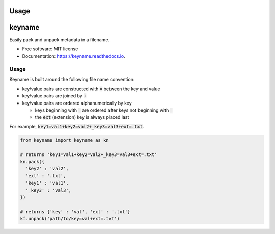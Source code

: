 =====
Usage
=====

=======
keyname
=======


.. image:: https://img.shields.io/pypi/v/keyname.svg
        :target: https://pypi.python.org/pypi/keyname

.. image:: https://img.shields.io/travis/mmore500/keyname.svg
        :target: https://travis-ci.org/mmore500/keyname

.. image:: https://readthedocs.org/projects/keyname/badge/?version=latest
        :target: https://keyname.readthedocs.io/en/latest/?badge=latest
        :alt: Documentation Status




Easily pack and unpack metadata in a filename.


* Free software: MIT license
* Documentation: https://keyname.readthedocs.io.


Usage
--------

Keyname is built around the following file name convention:

- key/value pairs are constructed with :code:`=` between the key and value

- key/value pairs are joined by :code:`+`

- key/value pairs are ordered alphanumerically by key

  - keys beginning with :code:`_` are ordered after keys not beginning with :code:`_`

  - the :code:`ext` (extension) key is always placed last

For example,  :code:`key1=val1+key2=val2+_key3=val3+ext=.txt`.

.. code-block:: python3

  from keyname import keyname as kn

  # returns 'key1=val1+key2=val2+_key3=val3+ext=.txt'
  kn.pack({
    'key2' : 'val2',
    'ext' : '.txt',
    'key1' : 'val1',
    '_key3' : 'val3',
  })
  
  # returns {'key' : 'val', 'ext' : '.txt'}
  kf.unpack('path/to/key=val+ext=.txt')
